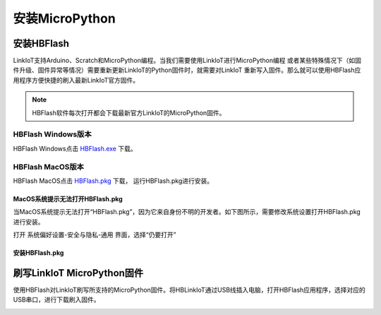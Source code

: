 ===============
安装MicroPython
===============


安装HBFlash
======================

LinkIoT支持Arduino、Scratch和MicroPython编程。当我们需要使用LinkIoT进行MicroPython编程
或者某些特殊情况下（如固件升级、固件异常等情况）需要重新更新LinkIoT的Python固件时，就需要对LinkIoT
重新写入固件。那么就可以使用HBFlash应用程序方便快捷的刷入最新LinkIoT官方固件。

.. note:: HBFlash软件每次打开都会下载最新官方LinkIoT的MicroPython固件。

**************************
HBFlash Windows版本
**************************
HBFlash Windows点击 `HBFlash.exe`_ 下载。

.. _HBFlash.exe: http://www.hibottoy.com:8080/static/install/pc/windows/HBFlash/HBFlash.exe

**************************
HBFlash MacOS版本
**************************
HBFlash MacOS点击 `HBFlash.pkg`_ 下载， 运行HBFlash.pkg进行安装。

.. _HBFlash.pkg: http://www.hibottoy.com:8080/static/install/pc/mac/HBFlash/HBFlash.pkg


MacOS系统提示无法打开HBFlash.pkg
********************************
当MacOS系统提示无法打开“HBFlash.pkg”，因为它来自身份不明的开发者。如下图所示，需要修改系统设置打开HBFlash.pkg进行安装。

打开 系统偏好设置-安全与隐私-通用 界面，选择“仍要打开”

.. image:: _static/macos_warning.png
.. image:: _static/open_fail.jpg
.. image:: _static/open_warning.jpg


安装HBFlash.pkg
********************************

.. image:: _static/install_step_0.jpg
.. image:: _static/install_step_1.jpg
.. image:: _static/install_step_2.jpg
.. image:: _static/install_step_3.jpg
.. image:: _static/install_step_4.jpg


刷写LinkIoT MicroPython固件
===========================
使用HBFlash对LinkIoT刷写所支持的MicroPython固件。将HBLinkIoT通过USB线插入电脑，打开HBFlash应用程序，选择对应的USB串口，进行下载刷入固件。

.. image:: _static/hbflash_mac_selectcom.png
.. image:: _static/hbflash_mac_erase.png
.. image:: _static/hbflash_mac_write.png
.. image:: _static/hbflash_mac_writing.png
.. image:: _static/hbflash_mac_flash_ok.png